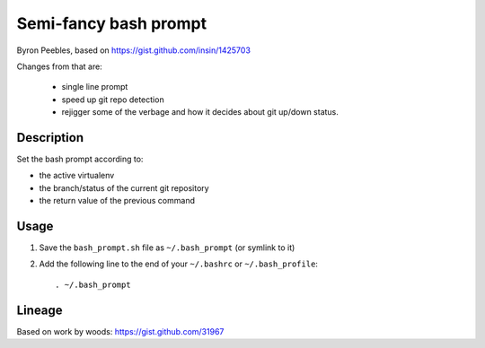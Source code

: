 Semi-fancy bash prompt
**********************

Byron Peebles, based on https://gist.github.com/insin/1425703

Changes from that are:

 * single line prompt
 * speed up git repo detection
 * rejigger some of the verbage and how it decides about git up/down status.

Description
===========

Set the bash prompt according to:

* the active virtualenv
* the branch/status of the current git repository
* the return value of the previous command

Usage
=====

1. Save the ``bash_prompt.sh`` file as ``~/.bash_prompt`` (or symlink to it)
2. Add the following line to the end of your ``~/.bashrc`` or ``~/.bash_profile``::

   . ~/.bash_prompt

Lineage
=======

Based on work by woods: https://gist.github.com/31967

